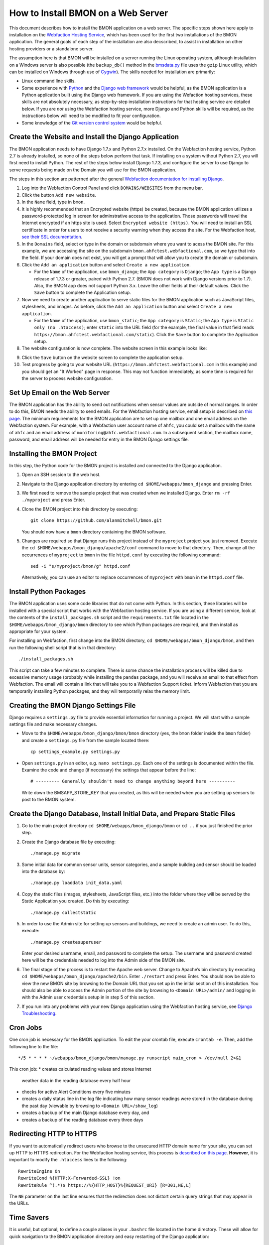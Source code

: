 .. _how-to-install-BMON-on-a-web-server:

How to Install BMON on a Web Server
===================================

This document describes how to install the BMON application on a web
server. The specific steps shown here apply to installation on the
`Webfaction Hosting Service <https://www.webfaction.com/>`_, which has
been used for the first two installations of the BMON application. The
general goals of each step of the installation are also decscribed, to
assist in installation on other hosting providers or a standalone server.

The assumption here is that BMON will be installed on a server running
the Linux operating system, although installation on a Windows server is
also possible (the ``backup_db()`` method in the
`bmsdata.py <https://github.com/alanmitchell/bmon/blob/master/bmsapp/readingdb/bmsdata.py>`_ file uses
the ``gzip`` Linux utility, which can be installed on Windows through
use of `Cygwin <https://www.cygwin.com/>`_). The skills needed for installation are primarily:

*  Linux command line skills.
*  Some experience with `Python <https://www.python.org/>`_ and the `Django
   web framework <https://www.djangoproject.com/>`_ would be helpful,
   as the BMON application is a Python application built using the
   Django web framework. If you are using the Wefaction hosting
   services, these skills are not absolutely necessary, as step-by-step
   installation instructions for that hosting service are detailed below.
   If you are *not* using the Webfaction hosting service, more Django
   and Python skills will be required, as the instructions below will
   need to be modified to fit your configuration.
*  Some knowledge of the `Git version control
   system <http://git-scm.com/>`_ would be helpful.

Create the Website and Install the Django Application
-----------------------------------------------------

The BMON application needs to have Django 1.7.x and Python 2.7.x
installed. On the Webfaction hosting service, Python 2.7 is already
installed, so none of the steps below perform that task. If installing
on a system without Python 2.7, you will first need to install Python.
The rest of the steps below install Django 1.7.3, and configure the
server to use Django to serve requests being made on the Domain you will
use for the BMON application.

The steps in this section are patterned after the general `Webfaction
documentation for installing Django <http://docs.webfaction.com/software/django/getting-started.html>`_.

#. Log into the Webfaction Control Panel and click ``DOMAINS/WEBSITES``
   from the menu bar.

#. Click the button ``Add new website``.

#. In the ``Name`` field, type in ``bmon``.

#. It is highly recommended that an Encrypted website (https) be
   created, because the BMON application utilizes a password-protected
   log in screen for adminstrative access to the application. Those
   passwords will travel the Internet encrypted if an https site is
   used. Select ``Encrypted website (https)``. You will need to install
   an SSL certificate in order for users to not receive a security
   warning when they access the site. For the Webfaction host, `see
   their SSL documentation <http://docs.webfaction.com/user-guide/websites.html#secure-sites-https>`_.

#. In the ``Domains`` field, select or type in the domain or subdomain
   where you want to acess the BMON site. For this example, we are
   accessing the site on the subdomain
   ``bmon.ahfctest.webfactional.com``, so we type that into the field.
   If your domain does not exist, you will get a prompt that will allow
   you to create the domain or subdomain.

#. Click the ``Add an application`` button and select
   ``Create a new application``.

   *  For the ``Name`` of the application, use ``bmon_django``; the
      ``App category`` is ``Django``; the ``App type`` is a Django
      release of 1.7.3 or greater, paired with Python 2.7. (BMON does
      not work with Django versions prior to 1.7). Also, the BMON app
      does not support Python 3.x. Leave the other fields at their default
      values. Click the ``Save`` button to complete the Application
      setup.

#. Now we need to create another application to serve static files for
   the BMON application such as JavaScript files, stylesheets, and
   images. As before, click the ``Add an application`` button and select
   ``Create a new application``.

   *  For the ``Name`` of the application, use ``bmon_static``; the
      ``App category`` is ``Static``; the ``App type`` is
      ``Static only (no .htaccess)``; enter ``static`` into the URL
      field (for the example, the final value in that field reads
      ``https://bmon.ahfctest.webfactional.com/static``). Click the
      ``Save`` button to complete the Application setup.

#. The website configuration is now complete. The website screen in this
   example looks like:

.. image:: /_static/website_create.png

9. Click the ``Save`` button on the website screen to complete the
   application setup.

10. Test progress by going to your website URL
    (``https://bmon.ahfctest.webfactional.com`` in this example) and you
    should get an "It Worked" page in response. This may not function
    immediately, as some time is required for the server to process
    website configuration.

Set Up Email on the Web Server
------------------------------

The BMON application has the ability to send out notifications when
sensor values are outside of normal ranges. In order to do this, BMON
needs the ability to send emails. For the Webfaction hosting service,
email setup is described on `this
page <http://docs.webfaction.com/user-guide/email.html#sending-mail-to-a-script>`_.
The minimum requirements for the BMON application are to set up one
mailbox and one email address on the Webfaction system. For example,
with a Webfaction user account name of ``ahfc``, you could set a mailbox
with the name of ``ahfc`` and an email address of
``monitoring@ahfc.webfactional.com``. In a subsequent section, the
mailbox name, password, and email address will be needed for entry
in the BMON Django settings file.

Installing the BMON Project
---------------------------

In this step, the Python code for the BMON project is installed and
connected to the Django application.

#. Open an SSH session to the web host.

#. Navigate to the Django application directory by entering
   ``cd $HOME/webapps/bmon_django`` and pressing Enter.

#. We first need to remove the sample project that was created when we
   installed Django. Enter ``rm -rf ./myproject`` and press Enter.

#. Clone the BMON project into this directory by executing:

   ::

       git clone https://github.com/alanmitchell/bmon.git

   You should now have a ``bmon`` directory containing the BMON
   software.

#. Changes are required so that Django runs this project instead of the
   ``myproject`` project you just removed. Execute the
   ``cd $HOME/webapps/bmon_django/apache2/conf`` command to move to that
   directory. Then, change all the occurrences of ``myproject`` to
   ``bmon`` in the file ``httpd.conf`` by executing the following
   command:

   ::

       sed -i "s/myproject/bmon/g" httpd.conf

   Alternatively, you can use an editor to replace occurrences of
   ``myproject`` with ``bmon`` in the ``httpd.conf`` file.

Install Python Packages
-----------------------

The BMON application uses some code libraries that do not come with
Python. In this section, these libraries will be installed with a
special script that works with the Webfaction hosting service. If you
are using a different service, look at the contents of the
``install_packages.sh`` script and the ``requirements.txt`` file located
in the ``$HOME/webapps/bmon_django/bmon`` directory to see which Python
packages are required, and then install as appropriate for your system.

For installing on Webfaction, first change into the BMON directory,
``cd $HOME/webapps/bmon_django/bmon``, and then run the following shell
script that is in that directory:

::

    ./install_packages.sh

This script can take a few minutes to complete. There is some chance the
installation process will be killed due to excessive memory usage
(probably while installing the ``pandas`` package, and you will receive
an email to that effect from Webfaction. The email will contain a link
that will take you to a Webfaction Support ticket. Inform Webfaction
that you are temporarily installing Python packages, and they will
temporarily relax the memory limit.

Creating the BMON Django Settings File
--------------------------------------

Django requires a ``settings.py`` file to provide essential information
for running a project. We will start with a sample settings file and
make necessary changes.

*  Move to the ``$HOME/webapps/bmon_django/bmon/bmon`` directory (yes,
   the ``bmon`` folder inside the ``bmon`` folder) and create a
   ``settings.py`` file from the sample located there:

   ::

       cp settings_example.py settings.py

*  Open ``settings.py`` in an editor, e.g. ``nano settings.py``. Each
   one of the settings is documented within the file. Examine the code and change
   (if necessary) the settings that appear before the line:

   ::

       # --------- Generally shouldn't need to change anything beyond here ----------

   Write down the BMSAPP_STORE_KEY that you created, as this will be
   needed when you are setting up sensors to post to the BMON system.

Create the Django Database, Install Initial Data, and Prepare Static Files
--------------------------------------------------------------------------

#. Go to the main project directory
   ``cd $HOME/webapps/bmon_django/bmon`` or ``cd ..`` if you just
   finished the prior step.

#. Create the Django database file by executing:

   ::

       ./manage.py migrate

#. Some initial data for common sensor units, sensor categories, and a
   sample building and sensor should be loaded into the database by:

   ::

       ./manage.py loaddata init_data.yaml

#. Copy the static files (images, stylesheets, JavaScript files, etc.)
   into the folder where they will be served by the Static Application
   you created. Do this by executing:

   ::

       ./manage.py collectstatic

#. In order to use the Admin site for setting up sensors and buildings,
   we need to create an admin user. To do this, execute:

   ::

       ./manage.py createsuperuser

   Enter your desired username, email, and password to complete the
   setup. The username and password created here will be the credentials
   needed to log into the Admin side of the BMON site.

#. The final stage of the process is to restart the Apache web server.
   Change to Apache’s bin directory by executing
   ``cd $HOME/webapps/bmon_django/apache2/bin``. Enter ``./restart`` and
   press Enter. You should now be able to view the new BMON site by
   browsing to the Domain URL that you set up in the initial section of
   this installation. You should also be able to access the Admin
   portion of the site by browsing to ``<Domain URL>/admin/`` and
   logging in with the Admin user credentials setup in in step 5 of this
   section.

#. If you run into any problems with your new Django application using
   the Webfaction hosting service, see `Django
   Troubleshooting <http://docs.webfaction.com/software/django/troubleshooting.html#django-troubleshooting>`_.

Cron Jobs
---------

One cron job is necessary for the BMON application. To edit the your
crontab file, execute ``crontab -e``. Then, add the following line to
the file:

::

    */5 * * * * ~/webapps/bmon_django/bmon/manage.py runscript main_cron > /dev/null 2>&1

This cron job: 
* creates calculated reading values and stores Internet
  weather data in the reading database every half hour
* checks for active Alert Conditions every five minutes 
* creates a daily status line in the log file indicating how many sensor readings were stored in
  the database during the past day (viewable by browsing to ``<Domain URL>/show_log``) 
* creates a backup of the main Django database every day, and 
* creates a backup of the reading database every three days

Redirecting HTTP to HTTPS
-------------------------

If you want to automatically redirect users who browse to the unsecured
HTTP domain name for your site, you can set up HTTP to HTTPS
redirection. For the Webfaction hosting service, this process is
`described on this
page <http://docs.webfaction.com/software/static.html#static-redirecting-from-http-to-https>`_.
**However**, it is important to modify the ``.htaccess`` lines to the
following:

::

    RewriteEngine On
    RewriteCond %{HTTP:X-Forwarded-SSL} !on
    RewriteRule ^(.*)$ https://%{HTTP_HOST}%{REQUEST_URI} [R=301,NE,L]

The ``NE`` parameter on the last line ensures that the redirection does
not distort certain query strings that may appear in the URLs.

Time Savers
-----------

It is useful, but optional, to define a couple aliases in your
``.bashrc`` file located in the home directory. These will allow for
quick navigation to the BMON application directory and easy restarting
of the Django application:

::

    alias cddj='cd ~/webapps/bmon_django/bmon'
    alias rsdj='~/webapps/bmon_django/apache2/bin/restart'

Steps for Upgrading the BMON Software
-------------------------------------

Developers are frequently upgrading the BMON software on its main GitHub
repository. In order to update your installation to the latest version,
follow these steps:

#. Open an SSH shell session to the server.
#. Stop the Django application by navigating to the Apache bin
   directory, ``/home/<username>/webapps/bmon_django/apache2/bin`` and
   then executing the command ``./stop``.

#. Move to the ``$HOME/webapps/bmon_django/bmon`` project directory (or
   use the ``cddj`` alias if you defined one in your ``.bashrc`` file.)

#. Execute a ``git pull`` command to update your local copy of the BMON
   software to the most recent version.

#. Copy all the static files of the application to the folder where they
   are served from. Do this by executing the command
   ``./manage.py collectstatic``.

#. Perform any database modifications required by the upgrade by
   executing ``./manage.py migrate``.

#. Review the ``bmon/settings_example.py`` file to see if there are any
   new settings that are not present in your current
   ``bmon/settings.py`` file (``settings.py`` is not in version
   control). You do not need to look beyond the line:

   ::

       # ------- Generally shouldn't need to change anything beyond here -------

   If there are new settings required, edit your ``bmon/settings.py``
   file to include the new settings with appropriate values.

#. Restart the Django application by navigating to the Apache bin
   directory, ``/home/<username>/webapps/bmon_django/apache2/bin`` and
   then executing the command ``./start``.

Maintaining the Sensor Reading Database
---------------------------------------

The sensor readings posted to the BMON system are stored in a SQLite
database dedicated to that purpose. For information on the structure and
location of that database, see :ref:`archiving-and-analyzing-data-from-the-system`. Occasionally,
maintenance operations, outlier removal, data archival and other
database tasks need to be performed. One approach is to open a secure
shell connection (SSH) to the web server and use the ``sqlite3`` command
line tool to manipulate the database. Alternatively, a web-based
database administration tool can be installed onto the server, so that
manual database operations can be performed through a web interface. One
such tool is `phpLiteAdmin <https://code.google.com/p/phpliteadmin/>`_.
The tool allows viewing the sensor data, executing SQL statements, and
exporting sensor reading tables. Installation of the tool is
straight-forward and documented on the web page link above. When using
the Webfaction hosting service, installation of the ``Static/CGI/PHP``
application is required to run the phpLiteAdmin tool, as this tool is a
PHP web application.

Next Step: Add Buildings and Sensors
------------------------------------

The next step for configuring the BMON system is to use the Admin
interface available at ``<Domain URL>/admin/`` to enter buildings and
sensors into the system. See the :ref:`Adding Buildings and Sensors <adding-buildings-and-sensors>`
document for further explanation.
